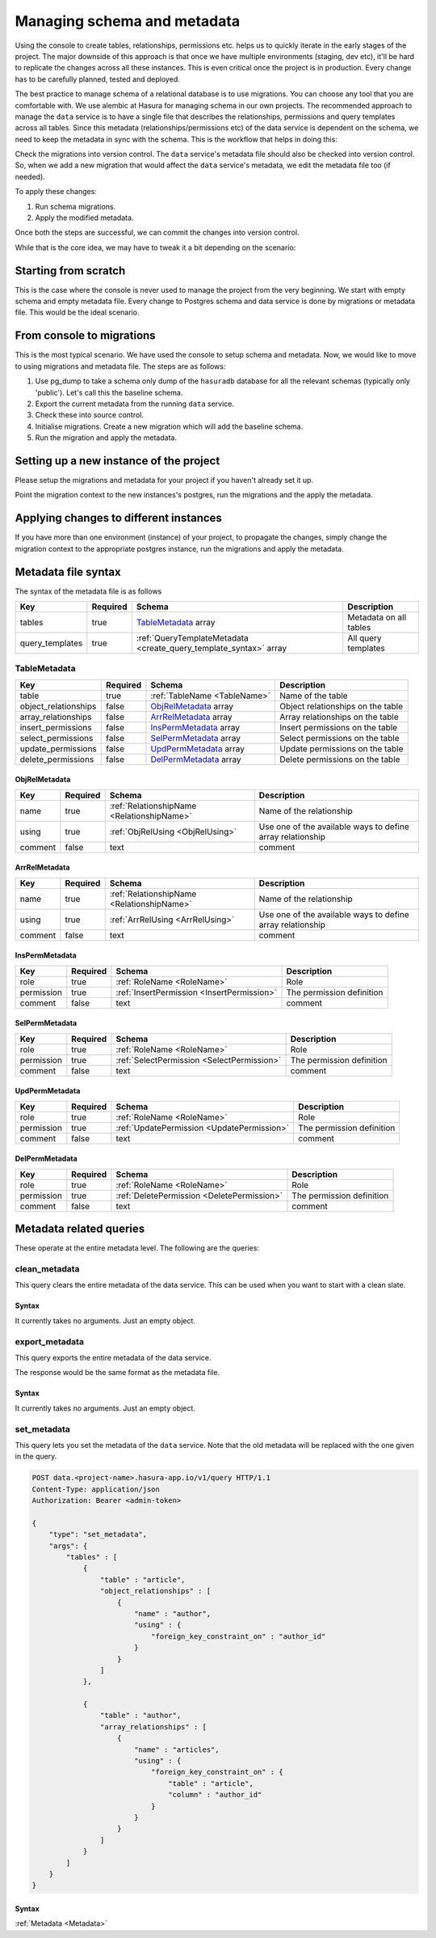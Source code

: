 .. .. meta::
   :description: Learn how to manage the schema and metadata of Hasura's Postgres instance in a project and how to migrate it from one project to another.
   :keywords: hasura, docs, data, schema migration, data migration, metadata migration, manage schema


Managing schema and metadata
============================

Using the console to create tables, relationships, permissions etc. helps us to quickly iterate in the early stages of the project. The major downside of this approach is that once we have multiple environments (staging, dev etc), it'll be hard to replicate the changes across all these instances. This is even critical once the project is in production. Every change has to be carefully planned, tested and deployed.

The best practice to manage schema of a relational database is to use migrations. You can choose any tool that you are comfortable with. We use alembic at Hasura for managing schema in our own projects.
The recommended approach to manage the ``data`` service is to have a single file that describes the relationships, permissions and query templates across all tables. Since this metadata (relationships/permissions etc) of the data service is dependent on the schema, we need to keep the metadata in sync with the schema. This is the workflow that helps in doing this:

Check the migrations into version control. The ``data`` service's metadata file should also be checked into version control. So, when we add a new migration that would affect the ``data`` service's metadata, we edit the metadata file too (if needed).

To apply these changes:

1. Run schema migrations.
2. Apply the modified metadata.

Once both the steps are successful, we can commit the changes into version control.

While that is the core idea, we may have to tweak it a bit depending on the scenario:

Starting from scratch
---------------------

This is the case where the console is never used to manage the project from the very beginning. We start with empty schema and empty metadata file. Every change to Postgres schema and data service is done by migrations or metadata file. This would be the ideal scenario.

From console to migrations
--------------------------

This is the most typical scenario. We have used the console to setup schema and metadata. Now, we would like to move to using migrations and metadata file. The steps are as follows:

1. Use pg_dump to take a schema only dump of the ``hasuradb`` database for all the relevant schemas (typically only 'public'). Let's call this the baseline schema.
2. Export the current metadata from the running ``data`` service.
3. Check these into source control.
4. Initialise migrations. Create a new migration which will add the baseline schema.
5. Run the migration and apply the metadata.

Setting up a new instance of the project
----------------------------------------

Please setup the migrations and metadata for your project if you haven't already set it up.

Point the migration context to the new instances's postgres, run the migrations and the apply the metadata.

Applying changes to different instances
---------------------------------------

If you have more than one environment (instance) of your project, to propagate the changes, simply change the migration context to the appropriate postgres instance, run the migrations and apply the metadata.

.. _Metadata:

Metadata file syntax
--------------------

The syntax of the metadata file is as follows

.. list-table::
   :header-rows: 1

   * - Key
     - Required
     - Schema
     - Description
   * - tables
     - true
     - TableMetadata_ array
     - Metadata on all tables
   * - query_templates
     - true
     - :ref:`QueryTemplateMetadata <create_query_template_syntax>` array
     - All query templates

TableMetadata
^^^^^^^^^^^^^

.. list-table::
   :header-rows: 1

   * - Key
     - Required
     - Schema
     - Description
   * - table
     - true
     - :ref:`TableName <TableName>`
     - Name of the table
   * - object_relationships
     - false
     - ObjRelMetadata_ array
     - Object relationships on the table
   * - array_relationships
     - false
     - ArrRelMetadata_ array
     - Array relationships on the table
   * - insert_permissions
     - false
     - InsPermMetadata_ array
     - Insert permissions on the table
   * - select_permissions
     - false
     - SelPermMetadata_ array
     - Select permissions on the table
   * - update_permissions
     - false
     - UpdPermMetadata_ array
     - Update permissions on the table
   * - delete_permissions
     - false
     - DelPermMetadata_ array
     - Delete permissions on the table

ObjRelMetadata
&&&&&&&&&&&&&&

.. list-table::
   :header-rows: 1

   * - Key
     - Required
     - Schema
     - Description
   * - name
     - true
     - :ref:`RelationshipName <RelationshipName>`
     - Name of the relationship
   * - using
     - true
     - :ref:`ObjRelUsing <ObjRelUsing>`
     - Use one of the available ways to define array relationship
   * - comment
     - false
     - text
     - comment

ArrRelMetadata
&&&&&&&&&&&&&&

.. list-table::
   :header-rows: 1

   * - Key
     - Required
     - Schema
     - Description
   * - name
     - true
     - :ref:`RelationshipName <RelationshipName>`
     - Name of the relationship
   * - using
     - true
     - :ref:`ArrRelUsing <ArrRelUsing>`
     - Use one of the available ways to define array relationship
   * - comment
     - false
     - text
     - comment

InsPermMetadata
&&&&&&&&&&&&&&&

.. list-table::
   :header-rows: 1

   * - Key
     - Required
     - Schema
     - Description
   * - role
     - true
     - :ref:`RoleName <RoleName>`
     - Role
   * - permission
     - true
     - :ref:`InsertPermission <InsertPermission>`
     - The permission definition
   * - comment
     - false
     - text
     - comment

SelPermMetadata
&&&&&&&&&&&&&&&

.. list-table::
   :header-rows: 1

   * - Key
     - Required
     - Schema
     - Description
   * - role
     - true
     - :ref:`RoleName <RoleName>`
     - Role
   * - permission
     - true
     - :ref:`SelectPermission <SelectPermission>`
     - The permission definition
   * - comment
     - false
     - text
     - comment

UpdPermMetadata
&&&&&&&&&&&&&&&

.. list-table::
   :header-rows: 1

   * - Key
     - Required
     - Schema
     - Description
   * - role
     - true
     - :ref:`RoleName <RoleName>`
     - Role
   * - permission
     - true
     - :ref:`UpdatePermission <UpdatePermission>`
     - The permission definition
   * - comment
     - false
     - text
     - comment

DelPermMetadata
&&&&&&&&&&&&&&&

.. list-table::
   :header-rows: 1

   * - Key
     - Required
     - Schema
     - Description
   * - role
     - true
     - :ref:`RoleName <RoleName>`
     - Role
   * - permission
     - true
     - :ref:`DeletePermission <DeletePermission>`
     - The permission definition
   * - comment
     - false
     - text
     - comment

Metadata related queries
------------------------

These operate at the entire metadata level. The following are the queries:

clean_metadata
^^^^^^^^^^^^^^

This query clears the entire metadata of the data service. This can be used when you want to start with a clean slate.

.. code-block:: http
   :emphasize-lines: 11

   POST data.<project-name>.hasura-app.io/v1/query HTTP/1.1
   Content-Type: application/json
   Authorization: Bearer <admin-token>

   {
       "type": "clean_metadata",
       "args": {}
   }

.. _CleanMetadata:

Syntax
&&&&&&

It currently takes no arguments. Just an empty object.

export_metadata
^^^^^^^^^^^^^^^

This query exports the entire metadata of the data service.

.. code-block:: http
   :emphasize-lines: 11

   POST data.<project-name>.hasura-app.io/v1/query HTTP/1.1
   Content-Type: application/json
   Authorization: Bearer <admin-token>

   {
       "type": "export_metadata",
       "args": {}
   }

The response would be the same format as the metadata file.

.. _ExportMetadata:

Syntax
&&&&&&

It currently takes no arguments. Just an empty object.

set_metadata
^^^^^^^^^^^^

This query lets you set the metadata of the ``data`` service. Note that the old metadata will be replaced with the one given in the query.

.. code-block:: http

   POST data.<project-name>.hasura-app.io/v1/query HTTP/1.1
   Content-Type: application/json
   Authorization: Bearer <admin-token>

   {
       "type": "set_metadata",
       "args": {
           "tables" : [
               {
                   "table" : "article",
                   "object_relationships" : [
                       {
                           "name" : "author",
                           "using" : {
                               "foreign_key_constraint_on" : "author_id"
                           }
                       }
                   ]
               },

               {
                   "table" : "author",
                   "array_relationships" : [
                       {
                           "name" : "articles",
                           "using" : {
                               "foreign_key_constraint_on" : {
                                   "table" : "article",
                                   "column" : "author_id"
                               }
                           }
                       }
                   ]
               }
           ]
       }
   }

.. _SetMetadata:

Syntax
&&&&&&

:ref:`Metadata <Metadata>`
